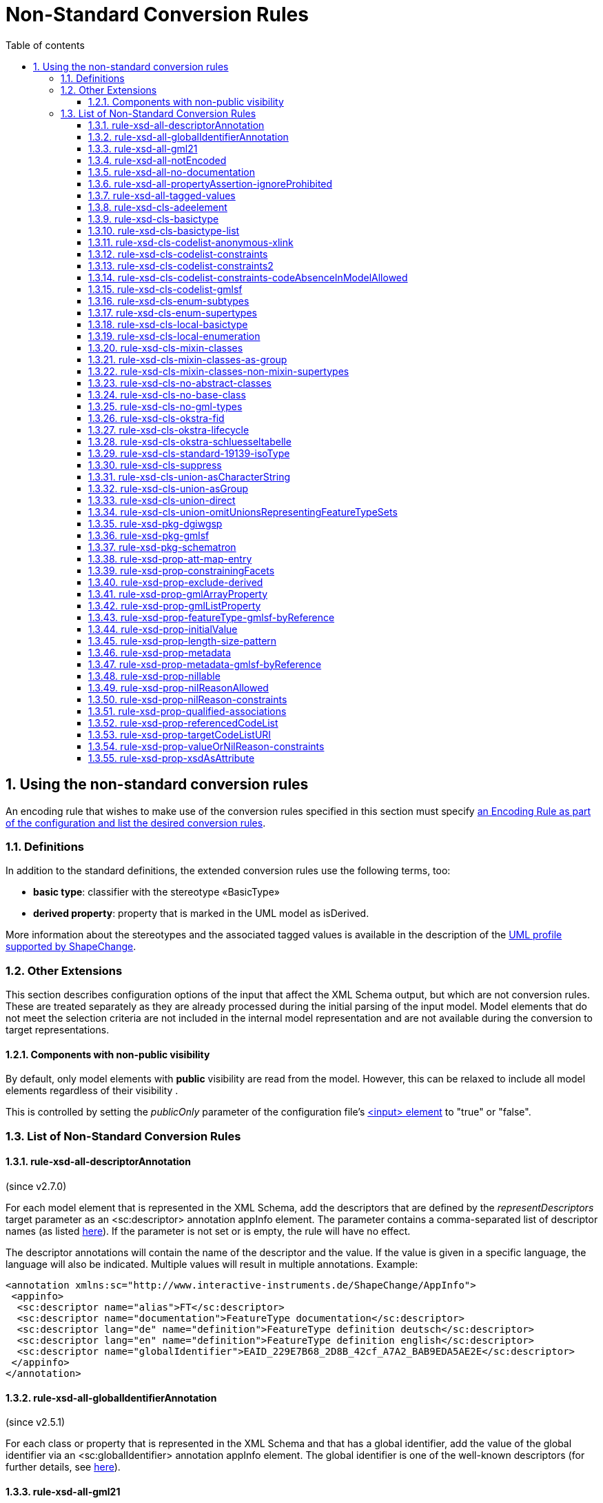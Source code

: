 :doctype: book
:encoding: utf-8
:lang: en
:toc: macro
:toc-title: Table of contents
:toclevels: 5

:toc-position: left

:appendix-caption: Annex

:numbered:
:sectanchors:
:sectnumlevels: 5
:nofooter:

[[Non-Standard_Conversion_Rules]]
= Non-Standard Conversion Rules

[[Using_the_non-standard_conversion_rules]]
== Using the non-standard conversion rules

An encoding rule that wishes to make use of the conversion rules
specified in this section must specify
xref:./XML_Schema.adoc#Specifying_Encoding_Rules[an
Encoding Rule as part of the configuration and list the desired
conversion rules].

[[Definitions]]
=== Definitions

In addition to the standard definitions, the extended conversion rules
use the following terms, too:

* *basic type*: classifier with the stereotype «BasicType»
* *derived property*: property that is marked in the UML model as
isDerived.

More information about the stereotypes and the associated tagged values
is available in the description of
the xref:../../application schemas/UML_profile.adoc[UML profile
supported by ShapeChange].

[[Other_Extensions]]
=== Other Extensions

This section describes configuration options of the input that affect
the XML Schema output, but which are not conversion rules. These are
treated separately as they are already processed during the initial
parsing of the input model. Model elements that do not meet the
selection criteria are not included in the internal model representation
and are not available during the conversion to target representations.

[[Components_with_non-public_visibility]]
==== Components with non-public visibility

By default, only model elements with *public* visibility are read from
the model. However, this can be relaxed to include all model elements
regardless of their visibility .

This is controlled by setting the _publicOnly_ parameter of the
configuration
file's xref:../../get started/The_element_input.adoc[<input>
element] to "true" or "false".

[[List_of_Non-Standard_Conversion_Rules]]
=== List of Non-Standard Conversion Rules

[[rule-xsd-all-descriptorAnnotation]]
==== rule-xsd-all-descriptorAnnotation

(since v2.7.0)

For each model element that is represented in the XML Schema, add the
descriptors that are defined by the _representDescriptors_ target
parameter as an <sc:descriptor> annotation appInfo element. The
parameter contains a comma-separated list of descriptor names (as listed
xref:../../get started/The_element_input.adoc#Descriptor_sources[here]).
If the parameter is not set or is empty, the rule will have no effect.

The descriptor annotations will contain the name of the descriptor and
the value. If the value is given in a specific language, the language
will also be indicated. Multiple values will result in multiple
annotations. Example:

[source,xml,linenumbers]
----------
<annotation xmlns:sc="http://www.interactive-instruments.de/ShapeChange/AppInfo">
 <appinfo>
  <sc:descriptor name="alias">FT</sc:descriptor>
  <sc:descriptor name="documentation">FeatureType documentation</sc:descriptor>
  <sc:descriptor lang="de" name="definition">FeatureType definition deutsch</sc:descriptor>
  <sc:descriptor lang="en" name="definition">FeatureType definition english</sc:descriptor>
  <sc:descriptor name="globalIdentifier">EAID_229E7B68_2D8B_42cf_A7A2_BAB9EDA5AE2E</sc:descriptor>
 </appinfo>
</annotation>
----------

[[rule-xsd-all-globalIdentifierAnnotation]]
==== rule-xsd-all-globalIdentifierAnnotation

(since v2.5.1)

For each class or property that is represented in the XML Schema and
that has a global identifier, add the value of the global identifier via
an <sc:globalIdentifier> annotation appInfo element. The global
identifier is one of the well-known descriptors (for further details,
see
xref:../../get started/The_element_input.adoc#Descriptor_sources[here]).

[[rule-xsd-all-gml21]]
==== rule-xsd-all-gml21

Instructs ShapeChange to generate schema based on GML version 2.1. The
map entries and namespaces need to be configured accordingly. The
encoding takes into account certain limitations of GML 2.1:

* Because GML 2.1 does not specify object types (GML 3.1 and 3.2 make a
distinction between feature and object types), feature as well as object
type classes from the application schema will derive from gml21:_Feature
(of type gml21:AbstractFeatureType). This ensures that object type
classes are represented in the GML schema as types with identity.
* Because GML 2.1 does not support a common base type for data types and
unions, these types are not assigned to a special GML substitution group
(in GML 3.1 gml:_Object would be used in this case).

[[rule-xsd-all-notEncoded]]
==== rule-xsd-all-notEncoded

This conversion rule suppresses the conversion to XML Schema of any
model elements for which the "xsdEncodingRule" tag is set to
"notEncoded".

[NOTE]
======
If Schematron output is active:

* Constraints of a class that is NOT encoded will not be included in the
Schematron schema
* A constraint of a class that IS encoded will be included in the
Schematron schema, even if model elements required by the constraint are
not encoded
======

[[rule-xsd-all-no-documentation]]
==== rule-xsd-all-no-documentation

*_Documentation_* for a model element is by default exported as part of
<annotation> elements in the XML Schema Document. The export of the
documentation can be suppressed using this conversion rule.

[NOTE]
======
* Prior to ShapeChange 2.1.0 this rule was only applied if the XmlSchema
target included the parameter _includeDocumentation_ with value 'false'.
* Since ShapeChange 2.1.0 the rule applies unless the XmlSchema target
includes the parameter _includeDocumentation_ with value 'true'.
======

[[rule-xsd-all-propertyAssertion-ignoreProhibited]]
==== rule-xsd-all-propertyAssertion-ignoreProhibited

(since v2.6.0)

This rule prevents the creation of a property assertion if either the
property or the class for which the assertion is created is prohibited,
which is currently indicated by tagged value 'prohibitedInProfile' =
true.

[NOTE]
======
* The
xref:../../transformations/profiling/Profile_Constraint_Transformer.adoc[_ProfileConstraintTransformer_]
can tag model elements accordingly.
* Property assertions are currently created by
xref:./Non_Standard_Conversion_Rules.adoc#rule-xsd-cls-codelist-constraints2[_rule-xsd-cls-codelist-constraints2_].
======

[[rule-xsd-all-tagged-values]]
==== rule-xsd-all-tagged-values

Within an XSD <annotation>, <appinfo> elements may be used to pass
information to specific applications.  ShapeChange allows selected
tagged values to be mapped to <appinfo> elements of the corresponding
model element.

Tagged values to be mapped in this way can be specified in
the _representTaggedValues_ parameter of the ShapeChange configuration
file's xref:../../get started/The_element_input.adoc[<input>
element] .

Example, where the "primaryCode" and "secondaryCode" tagged values were
listed under _representTaggedValues_ in the configuration file for this
transformation:

[source,xml,linenumbers]
----------
<complexType name="PAA010Type">
  <annotation>
    <documentation>Mine: An excavation made in the earth for the purpose of extracting natural deposits.</documentation>
    <appinfo>
      <sc:taggedValue tag="primaryCode">Mine</sc:taggedValue>
      <sc:taggedValue tag="secondaryCode">PAA010</sc:taggedValue>
    </appinfo>
  </annotation>
  …
</complexType>
----------

[[rule-xsd-cls-adeelement]]
==== rule-xsd-cls-adeelement

For classes with stereotype «ADEElement», this conversion rule creates
global CityGML property elements substitutable for the relevant
_GenericApplicationPropertyOfXXX element of the CityGML supertype.

[[rule-xsd-cls-basictype]]
==== rule-xsd-cls-basictype

Basic types may be restricted with facets. For example, the length of a
subtype of CharacterString may be restricted through the use of the
"length" tagged value, or the allowed range of numeric values may be
limited through the use of the tagged values "rangeMinimum" and
"rangeMaximum".

[[rule-xsd-cls-basictype-list]]
==== rule-xsd-cls-basictype-list

(since v2.11.0)

A basic type that matches this conversion rule and has a single property
with maximum multiplicity greater than 1 will be converted as a
list-based simple type. The list item type is the XSD type of the UML
property value type. If the minimum multiplicity of the UML property is
0 and the maximum multiplicity is unbounded ('*'), then the length of
the resulting list is not restricted. Otherwise, length restrictions are
defined according to the multiplicity of the property.

Example:

«basicType» TransformationMatrix2x2 has property list: Real [4]
\{sequence}

It will be encoded as:

[source,xml,linenumbers]
----------
<simpleType name="TransformationMatrix2x2Type">
  <restriction>
    <simpleType>
      <list itemType="double"/>
    </simpleType>
    <length value="4"/>
  </restriction>
</simpleType>
----------

NOTE: The multiplicity order and uniqueness are ignored by the XmlSchema
target. For other encodings, they could be significant (e.g. uniqueness
in a JSON encoding).

[[rule-xsd-cls-codelist-anonymous-xlink]]
==== rule-xsd-cls-codelist-anonymous-xlink

Properties of type codelist are represented in the GML schema as complex
type with xlink simple attributes group. This is especially useful to
encode such properties in GML 2.1 when codelist entries shall be
referenced (note that GML 2.1 does not define a gml:CodeType or
gml:ReferenceType).

[[rule-xsd-cls-codelist-constraints]]
==== rule-xsd-cls-codelist-constraints

If Schematron output is active (rule-xsd-pkg-schematron), additional
constraints are added for code list values depending on several tagged
values.

More information can be found in
https://portal.opengeospatial.org/files/?artifact_id=46324[this OGC
document (OWS-8 CCI Schema Automation Engineering Report)].

[[rule-xsd-cls-codelist-constraints2]]
==== rule-xsd-cls-codelist-constraints2

(since v2.6.0)

This rule is a revision of _rule-xsd-cls-codelist-constraints_ that
makes use of XPath 2.0 in the xslt2 query binding for Schematron (which
has been standardized with ISO 19757-3:2016).

If schematron generation is enabled (via rule-xsd-pkg-schematron), then
schematron assertions are created for code list typed properties.
Assertions are generated based on a reference to the authoritative
resource that represents the code list, and/or a specification of the
code list representation. This information, together with the encoding
rule that applies to the code list, controls which schematron assertions
are generated.

The reference to the authoritative resource representing the code list
is given via tagged value _codeList_ on the code list.

The representation of a code list is specified via tagged value
_codeListRepresentation_ on the code list. The configuration parameter
_defaultCodeListRepresentation_ can be used to provide a global default
in case that, for a given code list, the tagged value
_codeListRepresentation_ is undefined or does not have a value. This
rule currently supports code list representations with the following
identifiers:

* application/gml+xml;version=3.2 – A GML 3.2 dictionary
(gml:Dictionary).
* application/x.iso19139+xml – An ISO 19139:2007 dictionary
(gmx:CodeListDictionary or gmx:ML_CodeListDictionary).
** NOTE: application/x.iso19139+xml is a preliminary identifier. It uses
the https://datatracker.ietf.org/doc/html/rfc6838#section-3.4[unregistered x.
Tree] as defined by IETF RFC 6838 - Media Type Specifications and
Registration Procedures.

* If the code list is encoded according to ISO 19139:2007, then a
property type will be available for the code list. Therefore:
** The type of the XML element that represents the code list typed
property will be the property type of the code list. It has two XML
attributes:
*** @codeList – A URL that references the code list definition resource.
The URL may contain a fragment identifier in case that the definition is
only a part of the resource (e.g. an XML file that encodes a catalog or
dictionary of multiple code lists).
*** @codeListValue – The identifier of the code list value definition.
*** Example: <ex1:attribute><ex2:CodeListIso19139
codeList="http://example.org/CodeListIso19139.xml"
codeListValue="code1"/>Code 1</ex1:attribute>
** If tagged value _codeList_ is defined, an assertion is created to
check that the value of @codeList is equal to _codeList_.
** If the code list representation is undefined, or is equal to one of
the supported identifiers, an assertion is created that checks that the
resource referenced by @codeList exists. The referenced resource must be
available (as defined by the XPath 2.0 function
https://www.w3.org/TR/2010/REC-xpath-functions-20101214/#func-doc-available[doc-available])
and, if @codeList contains a fragment identifier, an element must be
available in the resource, having XML attribute gml:id equal to the
fragment identifier.
** If the code list representation is undefined or equal to
application/gml+xml;version=3.2, two assertions are created:
*** to ensure that @codeList references a GML 3.2 dictionary, and
*** to ensure that the code list value given by @codeListValue exists,
i.e. is contained in the dictionary.
** If the code list representation is equal to
application/x.iso19139+xml, two assertions are created:
*** to ensure that @codeList references an ISO 19139:2007 code list
dictionary, and
*** to ensure that the code list value given by @codeListValue exists,
i.e. is contained in the dictionary.
* Otherwise, if the code list valued property is encoded according to
ISO 19136:2007, Annex E, then:
** The XML element that represents the code list typed property has type
gml:CodeType. The element value therefore contains the code value, while
the optional @codeSpace contains the URI to the dictionary. This is
quite similar to the ISO 19139 based encoding. However, the optional
@codeSpace requires specific checks.
*** Example: <ex:attribute
codeSpace="http://example.org/CodeListIso19139.xml">code1</ex:attribute>
** If tagged value _codeList_ is defined:
*** An assertion is created to check that @codeSpace, if set on the
property element, is equal to _codeList_.
*** If the code list representation is undefined, or is equal to one of
the supported identifiers, an assertion is created that checks that the
resource referenced by @codeSpace – or, if the code space is undefined,
_codeList_ - exists. The referenced resource must be available (as
defined by the XPath 2.0 function
https://www.w3.org/TR/2010/REC-xpath-functions-20101214/#func-doc-available[doc-available])
and, if the reference contains a fragment identifier, an element must be
available in the resource, having XML attribute gml:id equal to the
fragment identifier.
*** If the code list representation is undefined or equal to
application/gml+xml;version=3.2, two assertions are created:
**** to ensure that the code list is really represented by a GML 3.2
dictionary, and
**** to ensure that the code list value exists, i.e. is contained in the
dictionary.
*** If the code list representation is equal to
application/x.iso19139+xml, two assertions are created:
**** to ensure that the code list is really represented by an ISO
19139:2007 code list dictionary, and
**** to ensure that the code list value exists, i.e. is contained in the
dictionary
* Otherwise, if the property is encoded according to ISO 19136-2:2015
(aka GML 3.3), 12.2, then:
** The XML element that represents the code list typed property has type
gml:ReferenceType. @xlink:href contains the URI for the dictionary item,
i.e. the XML element that represents the code value. If the URI does not
contain a fragment identifier (indicated by '#'), the referenced
resource only represents the dictionary item. Otherwise, the referenced
resource contains the dictionary item but the item must be looked up by
its gml:id.
*** Example: <ex:attribute
xlink:href="http://example.org/CodeListIso19139.xml#code1"
xlink:title="code1"/>
** If tagged value _codeList_ is defined, an assertion is created to
check that the URI given by @xlink:href starts with the value of
_codeList_.
** If the code list representation is undefined, or is equal to one of
the supported identifiers, an assertion is created that checks that the
referenced code list value exists. The referenced resource must be
available (as defined by the XPath 2.0 function
https://www.w3.org/TR/2010/REC-xpath-functions-20101214/#func-doc-available[doc-available])
and, if @xlink:href contains a fragment identifier, an element must be
available in the resource, having XML attribute gml:id equal to the
fragment identifier.
** If the code list representation is undefined or equal to
application/gml+xml;version=3.2, an assertion is created to ensure that
the code value is represented by a GML 3.2 Definition element.
** If the code list representation is equal to
application/x.iso19139+xml, an assertion is created to ensure that the
code value is represented by an ISO 19139:2007 CodeDefinition (or
ML_CodeDefinition) element.

NOTE: Tagged value _codeListValuePattern_ is ignored by this rule.

[[rule-xsd-cls-codelist-constraints-codeAbsenceInModelAllowed]]
==== rule-xsd-cls-codelist-constraints-codeAbsenceInModelAllowed

Some communities have the case where a code list does not contain any
code value, but still OCL constraints exist in the application schema
that refer to such code values. Usually, ShapeChange reports an error if
such a situation occurs, and does not create the OCL expression.
However, if this rule is enabled, code list values are not required to
be present in the model.

[[rule-xsd-cls-codelist-gmlsf]]
==== rule-xsd-cls-codelist-gmlsf

(since v2.4.0)

Encodes a property with codelist value type as specified by the
https://portal.opengeospatial.org/files/?artifact_id=42729[GML simple
features profile (OGC document number 10-100r3)], section 8.4.4.14.

NOTE: This rule has originally been developed during OGC Testbed 13, to
derive an XML Schema that is compliant to GML-SF level 0. For further
details, see the OGC
https://docs.ogc.org/per/17-020r1.html[NAS Profiling
Engineering Report] (OGC document number 17-020r1).

[[rule-xsd-cls-enum-subtypes]]
==== rule-xsd-cls-enum-subtypes

This conversion rules includes also enumerants from subtypes in the
enumeration type in XML Schema.

NOTE: This conversion rule is probably no longer in use and may be
deleted.

[[rule-xsd-cls-enum-supertypes]]
==== rule-xsd-cls-enum-supertypes

This conversion rules includes also enumerants from supertypes in the
enumeration type in XML Schema.

NOTE: This conversion rule is probably no longer in use and may be
deleted.

[[rule-xsd-cls-local-basictype]]
==== rule-xsd-cls-local-basictype

Modifies the behavior of rule-xsd-cls-basictype as follows: According to rule-xsd-cls-basictype, classes identified as basic types are converted to a *named* simpleType (for global scope). If rule-xsd-cls-local-basictype is part of an encoding rule in addition to rule-xsd-cls-basictype, these types are converted to an *anonymous* simpleType for local scope.

[[rule-xsd-cls-local-enumeration]]
==== rule-xsd-cls-local-enumeration

«enumeration» and «codeList» classes are by-default converted to
a *named* simpleType (for global scope). If this conversion rule is part
of an encoding rule, these types are converted to
an *anonymous* simpleType for local scope.

[[rule-xsd-cls-mixin-classes]]
==== rule-xsd-cls-mixin-classes

Due to the fact that several implementation platforms including XML
Schema support only *single inheritance* (type derivation from a single
base type, element substitutablity in XML Schema is restricted to a
single element, too), the use of multiple inheritance is currently not
supported by GML 3.2 Annex E.

However, for conceptual modelling, the ability to define abstract types
which capture a *set* of properties that are associated with a concept
is sometimes very convenient.

xref:./Support_for_Mixin_Classes.adoc[More
information...]

[[rule-xsd-cls-mixin-classes-as-group]]
==== rule-xsd-cls-mixin-classes-as-group

Extension to rule-xsd-cls-mixin-classes that converts mixin classes to
groups and references the group from the suptypes.

[[rule-xsd-cls-mixin-classes-non-mixin-supertypes]]
==== rule-xsd-cls-mixin-classes-non-mixin-supertypes

Extension to rule-xsd-cls-mixin-classes that allows that supertypes of a
mixin type is not a mixin type. Note that this has limitations in that
the non-mixin supertype property type will not support taking subtypes
of the mixin type as a value.

[[rule-xsd-cls-no-abstract-classes]]
==== rule-xsd-cls-no-abstract-classes

Do not convert abstract classes to object elements and do not process
their properties; create a property type with references to subtypes
with object elements

[[rule-xsd-cls-no-base-class]]
==== rule-xsd-cls-no-base-class

Ignore base classes in the conversion process

[[rule-xsd-cls-no-gml-types]]
==== rule-xsd-cls-no-gml-types

This conversion rule suppresses the use of the base types of GML
(gml:AbstractObject, gml:AbstractGMLObject, gml:AbstractFeature, but
also gml:AssociationGroup) either on a general or local scope.

[[rule-xsd-cls-okstra-fid]]
==== rule-xsd-cls-okstra-fid

Supports OKSTRA «FachID» classes

[[rule-xsd-cls-okstra-lifecycle]]
==== rule-xsd-cls-okstra-lifecycle

Supports OKSTRA historisches_Objekt

[[rule-xsd-cls-okstra-schluesseltabelle]]
==== rule-xsd-cls-okstra-schluesseltabelle

Do not convert OKSTRA «Schluesseltabelle» classes to object elements
and do not process their properties; create a OKSTRA-specific property
type

[[rule-xsd-cls-standard-19139-isoType]]
==== rule-xsd-cls-standard-19139-isoType

(since v2.6.0)

If the direct supertype of a class is mapped to one of the ISO 19139
namespaces (https://www.isotc211.org/2005/gco/, -gmd, -gmx, -gsr, -gss,
-gts), then a gco:isoType attribute is added to the element that
represents the class. The value of that attribute is the local name of
the element to which the supertype is mapped.

NOTE: This rule is relevant for encoding a metadata profile as defined
by ISO 19139. The rule is included in the named encoding rule
'metadata-profile', which is part of the StandardRules.xml.

[[rule-xsd-cls-suppress]]
==== rule-xsd-cls-suppress

This conversion rule suppresses object elements, local properties and
property types, if the class has a tagged value 'suppress' with the
value 'true' or a stereotype «ADEElement». However, if Schematron
output is active, any constraints on the class will still be included in
the Schematron schema.

[[rule-xsd-cls-union-asCharacterString]]
==== rule-xsd-cls-union-asCharacterString

Do not convert union with a tagged value 'gmlAsCharacterString' set to
'true' in the usual way, but convert it as if it would be a
CharacterString.

[[rule-xsd-cls-union-asGroup]]
==== rule-xsd-cls-union-asGroup

If a «Union» class has a tagged value "gmlAsGroup" with a value of
"true", then the class is encoded as a *global* group which is
referenced wherever a property is defined that has the union class as
its value. (Note that this is only valid if it is clear from the context
how to map the individual values to the conceptual model.)

[[rule-xsd-cls-union-direct]]
==== rule-xsd-cls-union-direct

A union with two properties and where one property has a tagged value
'gmlImplementedByNilReason' set to 'true' is converted as follows under
this conversion rule:

A property that has the union type as its value receives the value type
of the property in the union that is not implemented by nil reason as
its type.

The property element is made nillable and receives a nilReason
attribute.

[[rule-xsd-cls-union-omitUnionsRepresentingFeatureTypeSets]]
==== rule-xsd-cls-union-omitUnionsRepresentingFeatureTypeSets

(since v2.4.0)

A union with tagged value _representsFeatureTypeSet_ = true is not
encoded. Properties with such a union as type are encoded as elements
with type gml:ReferenceType. If
xref:./GML_3.2_Encoding_Rule.adoc#rule-xsd-prop-targetElement[_rule-xsd-prop-targetElement_]
is enabled, an annotation is added with one gml:targetElement appinfo
element for each feature type represented by the union.

NOTE: This rule has originally been developed during OGC Testbed 13, to
derive an XML Schema that is compliant to GML-SF level 0. For further
details, see the OGC
https://docs.ogc.org/per/17-020r1.html[NAS Profiling
Engineering Report] (OGC document number 17-020r1).

[[rule-xsd-pkg-dgiwgsp]]
==== rule-xsd-pkg-dgiwgsp

This conversion rule adds information to the XML Schema to indicate the
DGIWG Spatial Profile (DGIWGSP) compliance level.

The following tagged values must be set for an application schema that
is converted to XML Schema, if the DGIWGSP information is to be
included:

[cols="1,4",options="header"]
|===
|Tagged Value Name |Explanation

|*dgiwgComplianceLevel* |According to DGIWGSP specification one of:
L1_2D, L2_2D, L3_2D, L4_2D, L5_2D, L6_2D, L1_3D, L2_3D, L3_3D, L4_3D,
L5_3D, L6_3D

|*dgiwgGMLProfileSchema*
|\http://schemas.dgiwg.org/gml/3.2/spatial/1.0/\{X}, with \{X} being one
of: 2dGeometry.xsd,  3dGeometry.xsd,  2dComplex.xsd,  3dComplex.xsd,
2dTopology.xsd, 3dTopology.xsd 
|===

The resulting import and annotation in the XSD can look like this:

[source,xml,linenumbers]
----------
  <annotation>
    <appinfo source="">
      <ComplianceLevel xmlns="http://www.dgiwg.org/gml/3.2/profiles/spatial/1.0/">L1_3D</ComplianceLevel>
      <GMLProfileSchema xmlns="http://www.dgiwg.org/gml/3.2/profiles/spatial/1.0/">http://schemas.dgiwg.org/gml/3.2/spatial/1.0/3dGeometry.xsd</GMLProfileSchema>
    </appinfo>
  </annotation>
  <import namespace="http://www.dgiwg.org/gml/3.2/profiles/spatial/1.0/"/>
----------

NOTE: Currently the import only contains the namespace because there is
no XML Schema at the schema location required by the DGIWG Spatial
Profile specification. That is also why the source attribute on the
annotation is empty. This behavior can be changed by setting the schema
location at the according entry in the standard XML namespaces.

[[rule-xsd-pkg-gmlsf]]
==== rule-xsd-pkg-gmlsf

(since v2.4.0)

Creates a schema annotation to indicate the GML-SF compliance level as
defined by the
https://portal.opengeospatial.org/files/?artifact_id=42729[GML simple
features profile (OGC document number 10-100r3)], section 7.4. The
compliance level is read from tagged value _gmlsfComplianceLevel_ on the
application schema. Furthermore, the rule creates an import for the
gmlsfLevels.xsd, as defined by GML-SF section 8.3.2.

NOTE: This rule has originally been developed during OGC Testbed 13, to
derive an XML Schema that is compliant to GML-SF level 0. For further
details, see the OGC
https://docs.ogc.org/per/17-020r1.html[NAS Profiling
Engineering Report] (OGC document number 17-020r1).

[[rule-xsd-pkg-schematron]]
==== rule-xsd-pkg-schematron

An application schema may contain OCL (Object Constraint Language)
constraints related to the feature type or its attributes.  On the XML
level, https://standards.iso.org/ittf/PubliclyAvailableStandards/c040833_ISO_IEC_19757-3_2006(E).zip[Schematron
(ISO/IEC 19757-3:2006)] is used in most cases to express constraints.
Schematron is already used by GML to express constraints that cannot be
represented in XML Schema, and is currently considered the most
appropriate language to express constraints on the XML level. Tools
exist to process Schematron constraints and assert the compliance of an
instance document with the specified constraints,
e.g. https://github.com/Schematron/schematron[here].

ShapeChange includes a OCL 2.2 parser and Schematron code-generator,
allowing for a fairly complete range of OCL expressions. The supported
expressions are
documented xref:./OCL_Conversion_to_Schematron_xslt2_query_binding.adoc[here].

The Schematron schema for an application schema is written in the same
output directory as the XML Schema Document and with the same name,
except that the file name ends in "_SchematronSchema.xml" instead of
".xsd".

The conversion rule uses four additional target parameters:

[cols="2,1,4",options="header"]
|===
|Parameter Name |Default Value |Explanation

|*schematronExtension.matches.namespace* |<none> |Namespace
specification for XPath 2.0 extensions to Schematron to support the
"matches" function;
see xref:./OCL_Conversion_to_Schematron_xslt2_query_binding.adoc[here] for
details.

|*schematronExtension.matches.function* |<none> |Function/pattern
specification for XPath 2.0 extensions to Schematron to support the
"matches" function;
see xref:./OCL_Conversion_to_Schematron_xslt2_query_binding.adoc[here] for
details.

|*schematronXlinkHrefPrefix* |# |Prefix of a Schematron "xlink:href"
reference.

|*schematronXlinkHrefPostfix* |<blank> |Postfix of a Schematron
"xlink:href" reference.
|===

[[rule-xsd-prop-att-map-entry]]
==== rule-xsd-prop-att-map-entry

This conversion rule supports XsdMapEntry elements with
attribute/attributeGroup mappings. This allows to reuse global attribute
and attributeGroup schema components from existing XML grammars, e.g.
IC-ISM.

[[rule-xsd-prop-constrainingFacets]]
==== rule-xsd-prop-constrainingFacets

(since v2.4.0)

Generate constraining facets based on tagged values _length_,
_maxLength_, _size_, _pattern_, _rangeMaximum_, and _rangeMinimum_ of a
property:

* The value of tag length, maxLength, or size (in descending order of
priority) is used to populate facets _totalDigits_ and _maxLength_.
* Facet pattern is read from the according tagged value.
* Facet maxInclusive is read from tagged value rangeMaximum.
* Facet minInclusive is read from tagged value rangeMinimum.

NOTE: A facet is only created if the (base) type of the property
supports it.

[[rule-xsd-prop-exclude-derived]]
==== rule-xsd-prop-exclude-derived

By default, derived properties are included during the conversion. They
can be suppressed using this conversion rule.

[[rule-xsd-prop-gmlArrayProperty]]
==== rule-xsd-prop-gmlArrayProperty

For properties with a tagged value 'gmlArrayProperty' set to 'true' and
with complex content that is always inline, i.e. the property has the
tagged value 'inlineOrByReference' set to 'inline', an array property is
created instead of using the standard GML property types.

Examples:

An attribute "geometry : GM_Point [0..3]" is converted to:

[source,xml,linenumbers]
----------
<element name="geometry" minOccurs="0">
 <complexType>
  <sequence minOccurs="0" maxOccurs="3">
   <element ref="gml:Point"/>
  </sequence>
 </complexType>
</element>
----------

An attribute "«voidable» event : Event [1..*]" is converted to:

[source,xml,linenumbers]
----------
<element name="event" nillable="true">
 <complexType>
  <sequence maxOccurs="unbounded">
   <element ref="app:Event"/>
  </sequence>
  <attribute name="nilReason" type="gml:NilReasonType"/>
 </complexType>
</element>
----------

A navigable association role "role : Feature [1..*]" is converted to:

[source,xml,linenumbers]
----------
<element name="role">
 <complexType>
  <sequence maxOccurs="unbounded">
   <element ref="app:Feature"/>
  </sequence>
  <attributeGroup ref="gml:OwnershipAttributeGroup"/>
 </complexType>
</element>
----------

Note that no OwnershipAttributeGroup is added for attributes as
attributes are equivalent to compositions.

[[rule-xsd-prop-gmlListProperty]]
==== rule-xsd-prop-gmlListProperty

For properties with a tagged value 'gmlListProperty' set to 'true' and
with a simple type as value, maxOccurs is suppressed and a list type is
created.

Examples:

An attribute "string : CharacterString [1..*]" is converted to:

[source,xml,linenumbers]
----------
<element name="string">
 <simpleType>
  <list itemType="string"/>
 </simpleType>
</element>
----------

An attribute "integer : Integer [0..3]" is converted to:

[source,xml,linenumbers]
----------
<element name="integer" minOccurs="0">
 <simpleType>
  <list itemType="integer"/>
 </simpleType>
</element>
----------

If this property is also marked for conversion to an attribute
('xsdAsAttribut' set to 'true' and rule 'rule-xsd-prop-xsdAsAttribute'
is active), the result is:

[source,xml,linenumbers]
----------
<attribute name="integer">
 <simpleType>
  <list itemType="integer"/>
 </simpleType>
</attribute>
----------

[[rule-xsd-prop-featureType-gmlsf-byReference]]
==== rule-xsd-prop-featureType-gmlsf-byReference

(since v2.4.0)

Applies simple byReference encoding of properties with a feature type as
value type. In other words, such properties are encoded as elements with
type gml:ReferenceType.

NOTE: This rule has originally been developed during OGC Testbed 13, to
derive an XML Schema that is compliant to GML-SF level 0. For further
details, see the OGC
https://docs.ogc.org/per/17-020r1.html[NAS Profiling
Engineering Report] (OGC document number 17-020r1).

[[rule-xsd-prop-initialValue]]
==== rule-xsd-prop-initialValue

If an attribute has an initial value, it is converted to a default value
in XML Schema. If the attribute carries the constraint "\{frozen}", too,
the initial value is converted to a fixed element value in XML Schema.

[[rule-xsd-prop-length-size-pattern]]
==== rule-xsd-prop-length-size-pattern

CharacterString valued properties that carry the tagged values 'length',
'size' or 'pattern' are converted to anonymous types with restricting
facets according to the tagged values.

[[rule-xsd-prop-metadata]]
==== rule-xsd-prop-metadata

(since v2.9.0)

If a property has stereotype «propertyMetadata», then the XML element
that represents this property will have an additional, optional XML
attribute "metadata" of type xs:anyURI. The XML attribute can be used to
reference a metadata object that applies to the property value.

NOTE: Full background on the property stereotype «propertyMetadata» is
provided in the document link:../../media/UGAS19-D100_property_stereotypes.pdf[Property Stereotypes for Metadata].

[[rule-xsd-prop-metadata-gmlsf-byReference]]
==== rule-xsd-prop-metadata-gmlsf-byReference

(since v2.4.0)

Applies simple byReference encoding of properties with metadata as value
type (determined by tagged value _isMetadata_ on the property, and map
entries in the ShapeChange configuration). In other words, such
properties are encoded as elements with type gml:ReferenceType.

NOTE: This rule has originally been developed during OGC Testbed 13, to
derive an XML Schema that is compliant to GML-SF level 0. For further
details, see the OGC
https://docs.ogc.org/per/17-020r1.html[NAS Profiling
Engineering Report] (OGC document number 17-020r1).

[[rule-xsd-prop-nillable]]
==== rule-xsd-prop-nillable

Converts properties with stereotype «voidable» - or alternatively with
a tagged value nillable set to 'true' - to property elements that are
nillable.

In GML this implies that xsi:nil is set to 'true' and a nilReason
attribute is added to the content model of the property element.

In ISO/TS 19139, the property element may have no element content and
the content model has a gco:nilReason attribute.

[[rule-xsd-prop-nilReasonAllowed]]
==== rule-xsd-prop-nilReasonAllowed

Extension: nillable, nilReasonAllowed and implementedByNilReason

_If an attribute has a tagged value "nillable" with value "true", the
property element will be defined with its nillable attribute set to
"true"._

_If a type has a tagged value "nilReasonAllowed" with value "true", all
property types for this property will be defined with an
optional nilReason attribute._

_If a property of the conceptual model is implemented by the nilReason
concept of GML, the tagged value "gmlImplementedByNilReason" is set._

Note that there is considerable overlap with rule-xsd-prop-nillable.
This should be cleaned up in a future version.

[[rule-xsd-prop-nilReason-constraints]]
==== rule-xsd-prop-nilReason-constraints

(since v2.9.0)

NOTE: This rule only applies if schematron generation is enabled (via
xref:./Non_Standard_Conversion_Rules.adoc#rule-xsd-pkg-schematron[rule-xsd-pkg-schematron]).

This rule applies to a property that 1) is nillable (as defined by
xref:./Non_Standard_Conversion_Rules.adoc#rule-xsd-prop-nillable[rule-xsd-prop-nillable])
and 2) has a defined void reason type, either via tagged value
_voidReasonType_ on the property itself, or globally via the target
parameter
xref:./XML_Schema.adoc#defaultVoidReasonType[_defaultVoidReasonType_].

The void reason type is an enumeration, with each enum identifying an
allowed nil reason. The enumeration is identified by its name: the
simple classifier name, if the enumeration belongs to the schema that is
being processed by the XmlSchema target, or the full package-qualified
name, starting with the package of the schema to which the enumeration
belongs (e.g. "Some Application Schema::Some Subpackage::Another
Subpackage::VoidReason").

If the conditions are met (property is nillable and has a defined void
reason type), then a Schematron assertion is generated to ensure the
following: If an XML element representing the property has a nilReason
XML attribute, then the value of that attribute must be equal to the
name of one of the enums defined by the void reason type. In other
words, the Schematron assertion checks that only the reasons defined by
the void reason type are used within the nilReason XML attribute.

[[rule-xsd-prop-qualified-associations]]
==== rule-xsd-prop-qualified-associations

For associations with qualifiers, the qualifiers are converted to XML
attributes of the reverse property element. The multiplicity is set to
minOccurs="0" and maxOccurs="unbounded". Qualifiers with types that map
to simple types use the type directly. Qualifiers with types that map to
types with identity use xs:anyUri. In all other cases xs:string will be
used as a fallback.

Examples:

An association role "role1" (multiplicity "1", by-reference encoding)
with a single qualifier "q : Integer" in the reverse role is converted
to:

[source,xml,linenumbers]
----------
<element maxOccurs="unbounded" minOccurs="0" name="role1">
 <complexType>
  <simpleContent>
   <extension base="gml:ReferenceType">
    <attribute name="q" type="integer"/>
   </extension>
  </simpleContent>
 </complexType>
</element>
----------

An association role "role2" (multiplicity "0..1", inline encoding) with
the qualifiers "q1 : CharacterString; q2: SomeObject" in the reverse
role is converted to (Parcel is a feature type):

[source,xml,linenumbers]
----------
<element maxOccurs="unbounded" minOccurs="0" name="role2">
  <complexType>
   <sequence>
    <element ref="app:SomeFeature"/>
   </sequence>
   <attribute name="q1" type="string"/>
   <attribute name="q2" type="anyUri"/>
  <complexType>
</element>
----------

[[rule-xsd-prop-referencedCodeList]]
==== rule-xsd-prop-referencedCodeList

(since v4.0.0)

For a property with a code list as value type, add an
appinfo element with the QName of the codelist.

The name and namespace of the appinfo element are determined 
via target parameters:

* referencedCodeListAnnotationName (default value is 'referencedCodeList')
* referencedCodeListAnnotationNamespace (default value is 'http://www.w3.org/2001/XMLSchema')

[[rule-xsd-prop-targetCodeListURI]]
==== rule-xsd-prop-targetCodeListURI

(since v2.4.0)

For a property with a code list as value type, and the code list has
non-empty tagged value _codeList_ (or _vocabulary_), add an
sc:targetCodeListURI appinfo element with the value of the according
tag.

[[rule-xsd-prop-valueOrNilReason-constraints]]
==== rule-xsd-prop-valueOrNilReason-constraints

(since v2.9.0)

If schematron generation is enabled (via
xref:./Non_Standard_Conversion_Rules.adoc#rule-xsd-pkg-schematron[rule-xsd-pkg-schematron]),
then schematron assertions are created to ensure that if an XML instance
contains elements representing a nillable property (as defined by
xref:./Non_Standard_Conversion_Rules.adoc#rule-xsd-prop-nillable[rule-xsd-prop-nillable]),
then either there is only a single such element that is nil (XML
attribute xsi:nil is true), has a nilReason XML attribute, and no value
- or all of these elements are not nil, do not have nilReason
attributes, and have values.

[[rule-xsd-prop-xsdAsAttribute]]
==== rule-xsd-prop-xsdAsAttribute

If the tagged value 'xsdAsAttribute' is set to 'true' on a property, the
property has a maximum multiplicity of 1 and the value of the property
is simple, the property is converted to an XML attribute instead of an
XML element.

